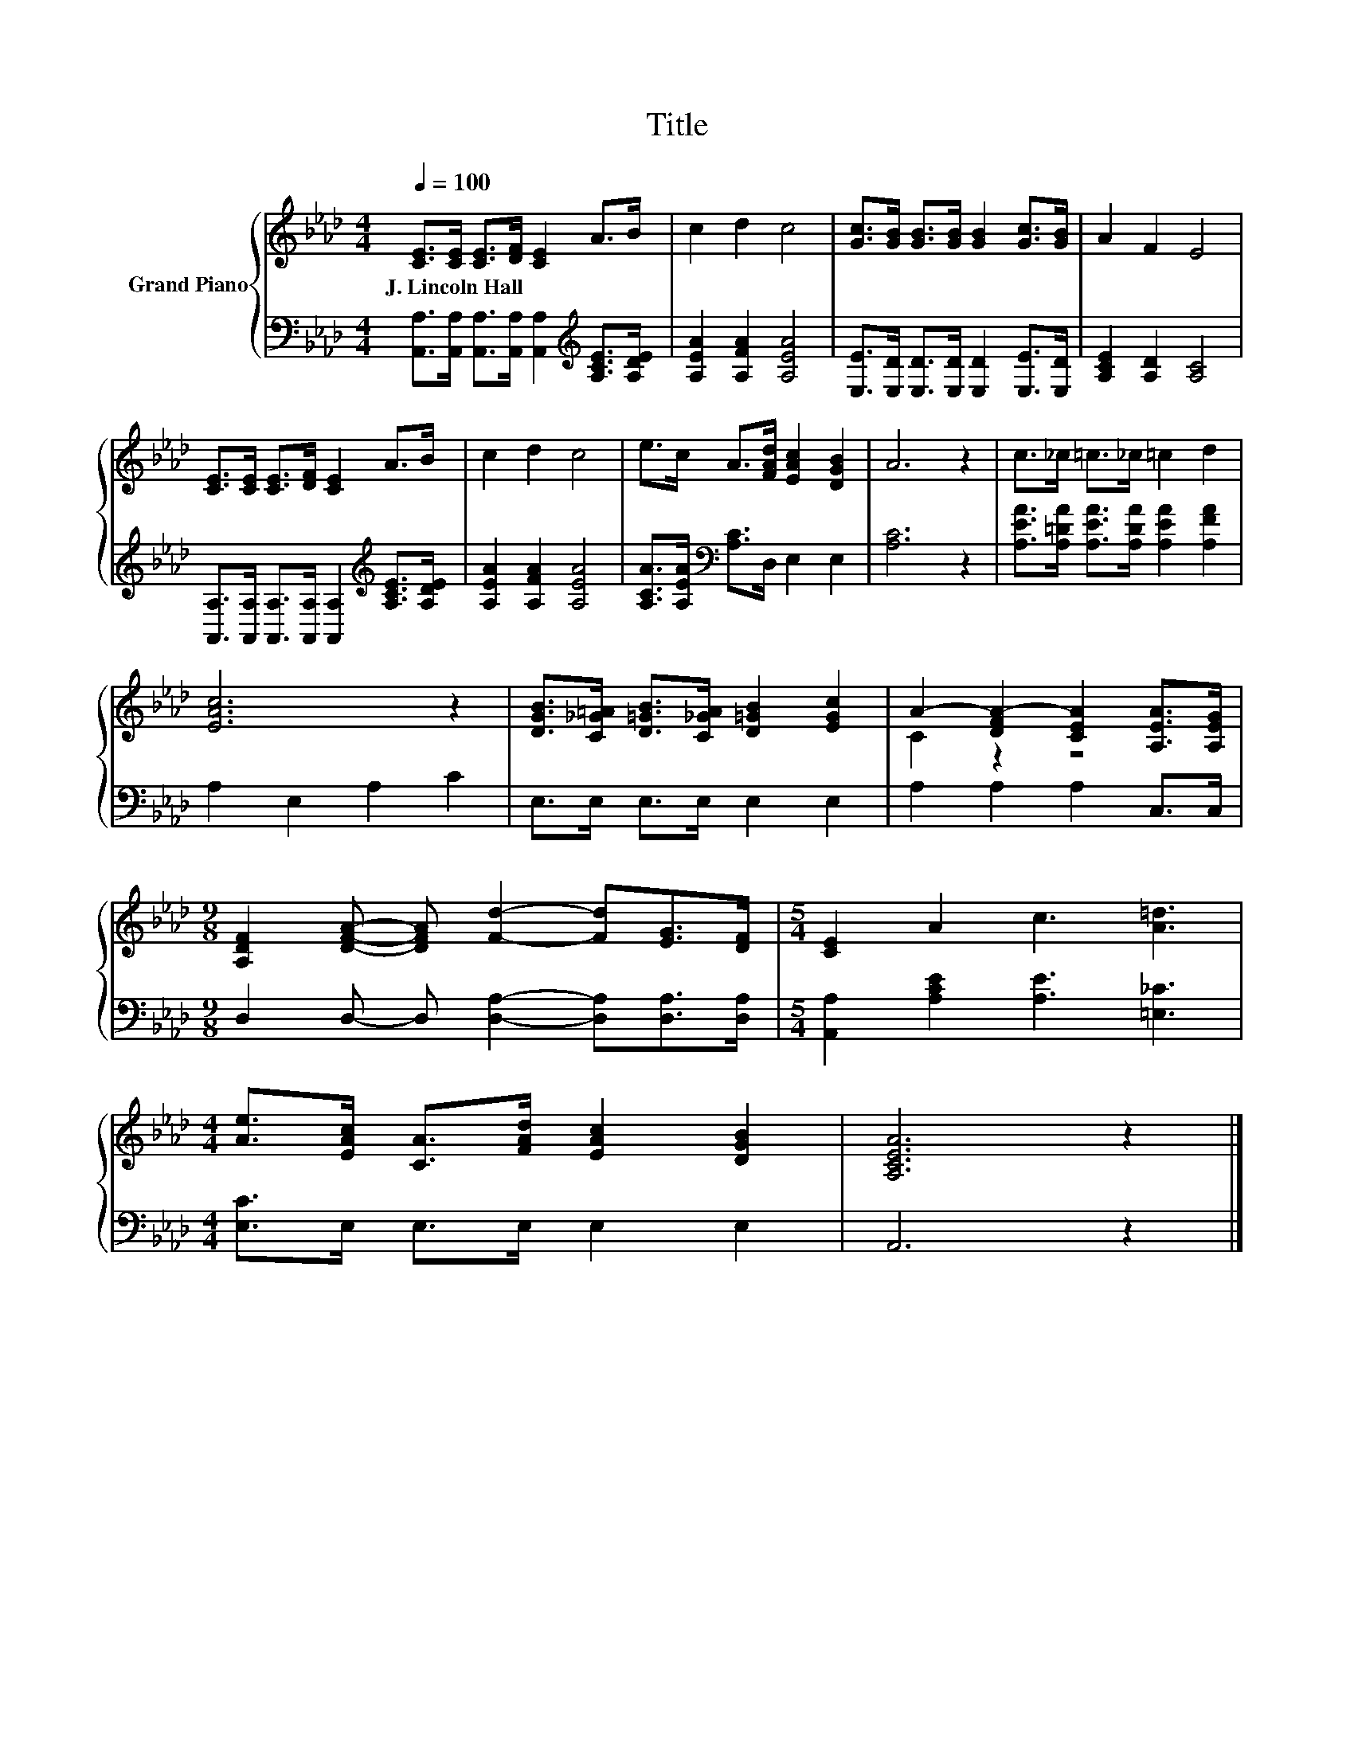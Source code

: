X:1
T:Title
%%score { ( 1 3 ) | 2 }
L:1/8
Q:1/4=100
M:4/4
K:Ab
V:1 treble nm="Grand Piano"
V:3 treble 
V:2 bass 
V:1
 [CE]>[CE] [CE]>[DF] [CE]2 A>B | c2 d2 c4 | [Gc]>[GB] [GB]>[GB] [GB]2 [Gc]>[GB] | A2 F2 E4 | %4
w: J.~Lincoln~Hall * * * * * *||||
 [CE]>[CE] [CE]>[DF] [CE]2 A>B | c2 d2 c4 | e>c A>[FAd] [EAc]2 [DGB]2 | A6 z2 | c>_c =c>_c =c2 d2 | %9
w: |||||
 [EAc]6 z2 | [DGB]>[C_G=A] [D=GB]>[C_GA] [D=GB]2 [EGc]2 | A2- [DFA-]2 [CEA]2 [A,EA]>[A,EG] | %12
w: |||
[M:9/8] [A,DF]2 [DFA]- [DFA] [Fd]2- [Fd][EG]>[DF] |[M:5/4] [CE]2 A2 c3 [A=d]3 | %14
w: ||
[M:4/4] [Ae]>[EAc] [CA]>[FAd] [EAc]2 [DGB]2 | [A,CEA]6 z2 |] %16
w: ||
V:2
 [A,,A,]>[A,,A,] [A,,A,]>[A,,A,] [A,,A,]2[K:treble] [A,CE]>[A,DE] | [A,EA]2 [A,FA]2 [A,EA]4 | %2
 [E,E]>[E,D] [E,D]>[E,D] [E,D]2 [E,E]>[E,D] | [A,CE]2 [A,D]2 [A,C]4 | %4
 [A,,A,]>[A,,A,] [A,,A,]>[A,,A,] [A,,A,]2[K:treble] [A,CE]>[A,DE] | [A,EA]2 [A,FA]2 [A,EA]4 | %6
 [A,CA]>[A,EA][K:bass] [A,C]>D, E,2 E,2 | [A,C]6 z2 | %8
 [A,EA]>[A,=DA] [A,EA]>[A,DA] [A,EA]2 [A,FA]2 | A,2 E,2 A,2 C2 | E,>E, E,>E, E,2 E,2 | %11
 A,2 A,2 A,2 C,>C, |[M:9/8] D,2 D,- D, [D,A,]2- [D,A,][D,A,]>[D,A,] | %13
[M:5/4] [A,,A,]2 [A,CE]2 [A,E]3 [=E,_C]3 |[M:4/4] [E,C]>E, E,>E, E,2 E,2 | A,,6 z2 |] %16
V:3
 x8 | x8 | x8 | x8 | x8 | x8 | x8 | x8 | x8 | x8 | x8 | C2 z2 z4 |[M:9/8] x9 |[M:5/4] x10 | %14
[M:4/4] x8 | x8 |] %16


